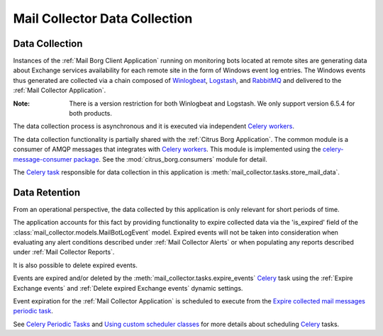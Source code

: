 Mail Collector Data Collection
==============================

Data Collection
---------------

Instances of the :ref:`Mail Borg Client Application` running on monitoring
bots located at remote sites are generating data about Exchange services
availability for each remote site in the form of Windows event log entries.
The Windows events thus generated are collected via a chain composed of
`Winlogbeat <https://www.elastic.co/products/beats/winlogbeat>`_, 
`Logstash <https://www.elastic.co/products/logstash>`_,
and `RabbitMQ <https://www.rabbitmq.com/>`_ and delivered to the
:ref:`Mail Collector Application`.

:Note:

        There is a version restriction for both Winlogbeat and Logstash. We
        only support version 6.5.4 for both products.

The data collection process is asynchronous and it is executed via
independent `Celery <https://docs.celeryproject.org/en/latest/index.html>`_
`workers <https://docs.celeryproject.org/en/latest/userguide/workers.html>`_.

The data collection functionality is partially shared with the
:ref:`Citrus Borg Application`. The common module is a consumer of AMQP
messages that integrates with 
`Celery <https://docs.celeryproject.org/en/latest/index.html>`_
`workers <https://docs.celeryproject.org/en/latest/userguide/workers.html>`_.
This module is implemented using the
`celery-message-consumer package
<https://github.com/depop/celery-message-consumer>`_. See the
:mod:`citrus_borg.consumers` module for detail.

The `Celery task <https://docs.celeryproject.org/en/latest/userguide/tasks.html>`_
responsible for data collection in this application is
:meth:`mail_collector.tasks.store_mail_data`.

Data Retention
--------------

From an operational perspective, the data collected by this application is
only relevant for short periods of time.

The application accounts for this fact by providing functionality to expire
collected data via the 'is_expired' field of the 
:class:`mail_collector.models.MailBotLogEvent` model. Expired events will
not be taken into consideration when evaluating any alert conditions described
under :ref:`Mail Collector Alerts` or when populating any reports described
under :ref:`Mail Collector Reports`.

It is also possible to delete expired events.

Events are expired and/or deleted by the
:meth:`mail_collector.tasks.expire_events` `Celery 
<https://docs.celeryproject.org/en/latest/index.html>`_ task using the
:ref:`Expire Exchange events`  and :ref:`Delete expired Exchange events`
dynamic settings.

Event expiration for the :ref:`Mail Collector Application` is scheduled to
execute from the `Expire collected mail messages periodic task 
<../../../admin/django_celery_beat/periodictask/?q=&task=mail_collector.tasks.expire_events>`_.

See `Celery Periodic Tasks 
<http://docs.celeryproject.org/en/latest/userguide/periodic-tasks.html>`_ and
`Using custom scheduler classes 
<http://docs.celeryproject.org/en/latest/userguide/periodic-tasks.html#using-custom-scheduler-classes>`_
for more details about scheduling `Celery 
<https://docs.celeryproject.org/en/latest/index.html>`_ tasks.
